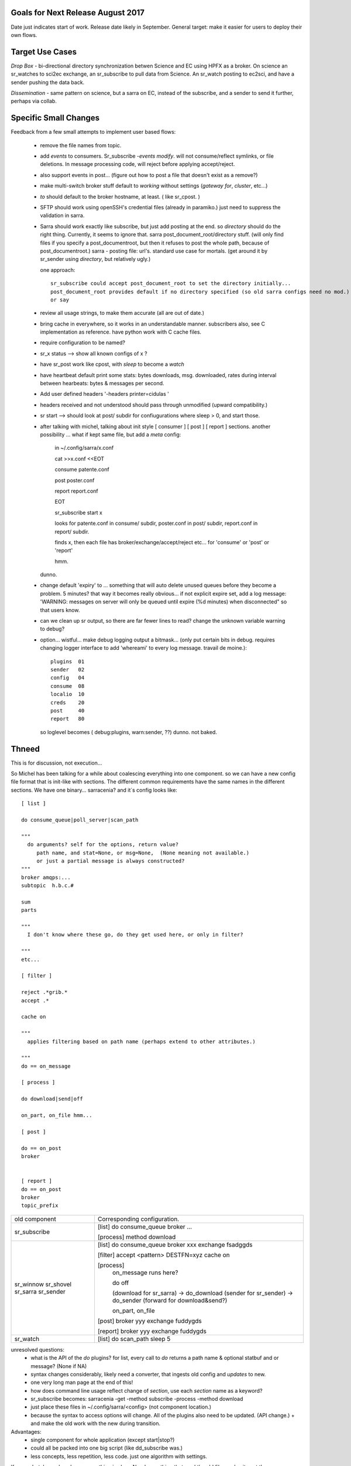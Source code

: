 
Goals for Next Release August 2017
----------------------------------

Date just indicates start of work.  Release date likely in September.
General target: make it easier for users to deploy their own flows.


Target Use Cases
----------------

*Drop Box* - bi-directional directory synchronization betwen Science and EC using HPFX as a broker. On science an sr_watches to sci2ec exchange, an sr_subscribe to pull data from Science.  An sr_watch posting to ec2sci, and have a sender pushing the data back. 

*Dissemination* - same pattern on science, but a sarra on EC, instead of the subscribe, and a sender to send it further, perhaps via collab.


Specific Small Changes
----------------------

Feedback from a few small attempts to implement user based flows:

 - remove the file names from topic.

 - add *events* to consumers. Sr_subscribe *-events modify*.  will not consume/reflect symlinks, or file deletions. In message processing code, will reject before applying accept/reject.

 - also support events in post... (figure out how to post a file that doesn't exist as a remove?)

 - make multi-switch broker stuff default to *working* without settings (*gateway for*, *cluster*, etc...)

 - *to* should default to the broker hostname, at least. ( like sr_cpost. )

 - SFTP should work using openSSH's credential files (already in paramiko.) just need to suppress the validation in sarra.

 - Sarra should work exactly like subscribe, but just add posting at the end.
   so *directory* should do the right thing.  Currently, it seems to ignore that.
   sarra post_document_root/directory stuff.  (will only find files if you specify a post_documentroot, 
   but then it refuses to post the whole path, because of post_documentroot.)
   sarra - posting file: url's.  standard use case for mortals.
   (get around it by sr_sender using *directory*, but relatively ugly.)

   one approach::

      sr_subscribe could accept post_document_root to set the directory initially...
      post_document_root provides default if no directory specified (so old sarra configs need no mod.)
      or say 

 - review all usage strings, to make them accurate (all are out of date.)

 - bring cache in everywhere, so it works in an understandable manner.
   subscribers also, see C implementation as reference.  have
   python work with C cache files.

 - require configuration to be named?

 - sr_x status --> show all known configs of x ?

 - have sr_post work like cpost, with *sleep* to become a *watch*

 - have heartbeat default print some stats: bytes downloads, msg. downloaded, rates during interval between hearbeats: bytes & messages per second.

 - Add user defined headers '-headers printer=cidulas '

 - headers received and not understood should pass through unmodified (upward compatibility.)

 - sr start --> should look at post/ subdir for confiugurations where sleep > 0, and start those.


 - after talking with michel, talking about init style [ consumer ] [ post ] [ report ] sections.
   another possibility ... what if kept same file, but add a *meta* config:

      in ~/.config/sarra/x.conf

      cat >>x.conf <<EOT
 
      consume  patente.conf

      post  poster.conf

      report report.conf

      EOT

      sr_subscribe start x
   
      looks for patente.conf in consume/ subdir, poster.conf in post/ subdir, report.conf in report/ subdir.
      
      finds x, then each file has broker/exchange/accept/reject etc... for 'consume' or 'post' or 'report'

      hmm.

   dunno.

 - change default 'expiry' to ... something that will auto delete unused queues before they become a problem.
   5 minutes? that way it becomes really obvious... if not explicit expire set, add a log message:
   'WARNING: messages on server will only be queued until expire (%d minutes) when disconnected"
   so that users know. 

 - can we clean up sr output, so there are far fewer lines to read?
   change the unknown variable warning to debug?


 - option... wistful... make debug logging output a bitmask...  (only put certain bits in debug. requires changing logger 
   interface to add 'whereami' to every log message.  travail de moine.)::

       plugins  01
       sender   02
       config   04 
       consume  08
       localio  10
       creds    20
       post     40
       report   80

   so loglevel becomes (  debug:plugins, warn:sender,  ??) dunno. not baked.




Thneed
------

This is for discussion, not execution...

So Michel has been talking for a while about coalescing everything into one component.
so we can have a new config file format that is init-like with sections. The
different common requirements have the same names in the different sections.
We have one binary... sarracenia?  and it´s config looks like::
  
  [ list ]
  
  do consume_queue|poll_server|scan_path 

  """
    do arguments? self for the options, return value?
       path name, and stat=None, or msg=None,  (None meaning not available.)
       or just a partial message is always constructed?
  """
  broker amqps:...
  subtopic  h.b.c.#
  
  sum 
  parts 
  
  """
    I don't know where these go, do they get used here, or only in filter?

  """
  etc...
  
  [ filter ]
  
  reject .*grib.*
  accept .*

  cache on

  """
    applies filtering based on path name (perhaps extend to other attributes.)

  """
  do == on_message
  
  [ process ]
  
  do download|send|off
  
  on_part, on_file hmm...

  [ post ]
  
  do == on_post
  broker
  
  
  [ report ]
  do == on_post
  broker
  topic_prefix
  
  
+----------------+-----------------------------------------------------+
|                |                                                     |
| old component  | Corresponding configuration.                        |
|                |                                                     |
+----------------+-----------------------------------------------------+
|                |                                                     |
| sr_subscribe   | [list]                                              |
|                | do consume_queue                                    |  
|                | broker ...                                          |
|                |                                                     |
|                | [process]                                           |
|                | method download                                     |
|                |                                                     |
+----------------+-----------------------------------------------------+
|                |                                                     |
| sr_winnow      | [list]                                              |
| sr_shovel      | do consume_queue                                    |
| sr_sarra       | broker xxx                                          |
| sr_sender      | exchange fsadggds                                   |
|                |                                                     |
|                | [filter]                                            |
|                | accept <pattern> DESTFN=xyz                         |
|                | cache on                                            |
|                |                                                     |
|                | [process]                                           |
|                |   on_message runs here?                             |
|                |                                                     |
|                |   do     off                                        |
|                |                                                     |
|                |   (download for sr_sarra) -> do_download            |
|                |   (sender for sr_sender) -> do_sender               |
|                |   (forward for download&send?)                      |
|                |                                                     |
|                |   on_part, on_file                                  |
|                |                                                     |
|                | [post]                                              |
|                | broker yyy                                          |
|                | exchange fuddygds                                   |
|                |                                                     |
|                | [report]                                            |
|                | broker yyy                                          |
|                | exchange fuddygds                                   |
|                |                                                     |
+----------------+-----------------------------------------------------+
|                |                                                     |
| sr_watch       | [list]                                              |
|                | do scan_path                                        |
|                | sleep    5                                          |
|                |                                                     |
|                |                                                     |
+----------------+-----------------------------------------------------+

unresolved questions:
   - what is the API of the *do* plugins?
     for list, every call to *do* returns a path name & optional statbuf and or message? (None if NA)
   - syntax changes considerably, likely need a converter, that ingests old config and *updates* to new.
   - one very long man page at the end of this!
   - how does command line usage reflect change of *section*, use each *section* name as a keyword?
   - sr_subscribe becomes:  sarracenia -get -method subscribe -process -method download 
   - just place these files in ~/.config/sarra/<config> (not component location.)
   - because the syntax to access options will change. All of the plugins also need to be updated.
     (API change.) + and make the old work with the new during transition.

Advantages:
   - single component for whole application (except start|stop?) 
   - could all be packed into one big script (like dd_subscribe was.)
   - less concepts, less repetition, less code. just one algorithm with settings.

If we undertake such a change, one thing is clear:  Need something that read the old files and spits out the new ones (mass converter.)


ConfigParser
------------

I imagine one goal of changing config file format is to reduce less code by using python's configparser modules.
But it builds a dict, rather than a list, which means multiple accept/reject don't work, and throw an error.

One can try to get around it like so::
  
    
    filter= 
      reject .*GIF.*
      reject .*GRIB.*
      accept .*

Placing all the reject/accept clauses in a single value, but then the question is what to do
with *include*.  One can make [include] a separate section? (what about nested?) need to get ordering
right.  so would put *filter9* in the main file, and then *filter0* in an include file, and
then the parsing logic would use them in order?  

What if *include* sets something other than accept/reject... hmm.. 
so each include file has [list] ... [filter] ... [post] ... [report] and then are included to 
each section...



Thneed II
---------

We take all of the above stuff, and we forget about trying to adopt ConfigParser.
we just add to the existing module [list], [filter], [process], [post] and just use
that as a textual substition in config settings. ie.  [list]  broker -> self.list_broker
so you just need a few aliases, and everything still works, but it is clearer in the 
the config files.

probably a lot less effort to do this, than the above.


Another Version
---------------


do consume_q,filter,download,report

[consume_q]
broker
exchange
....


